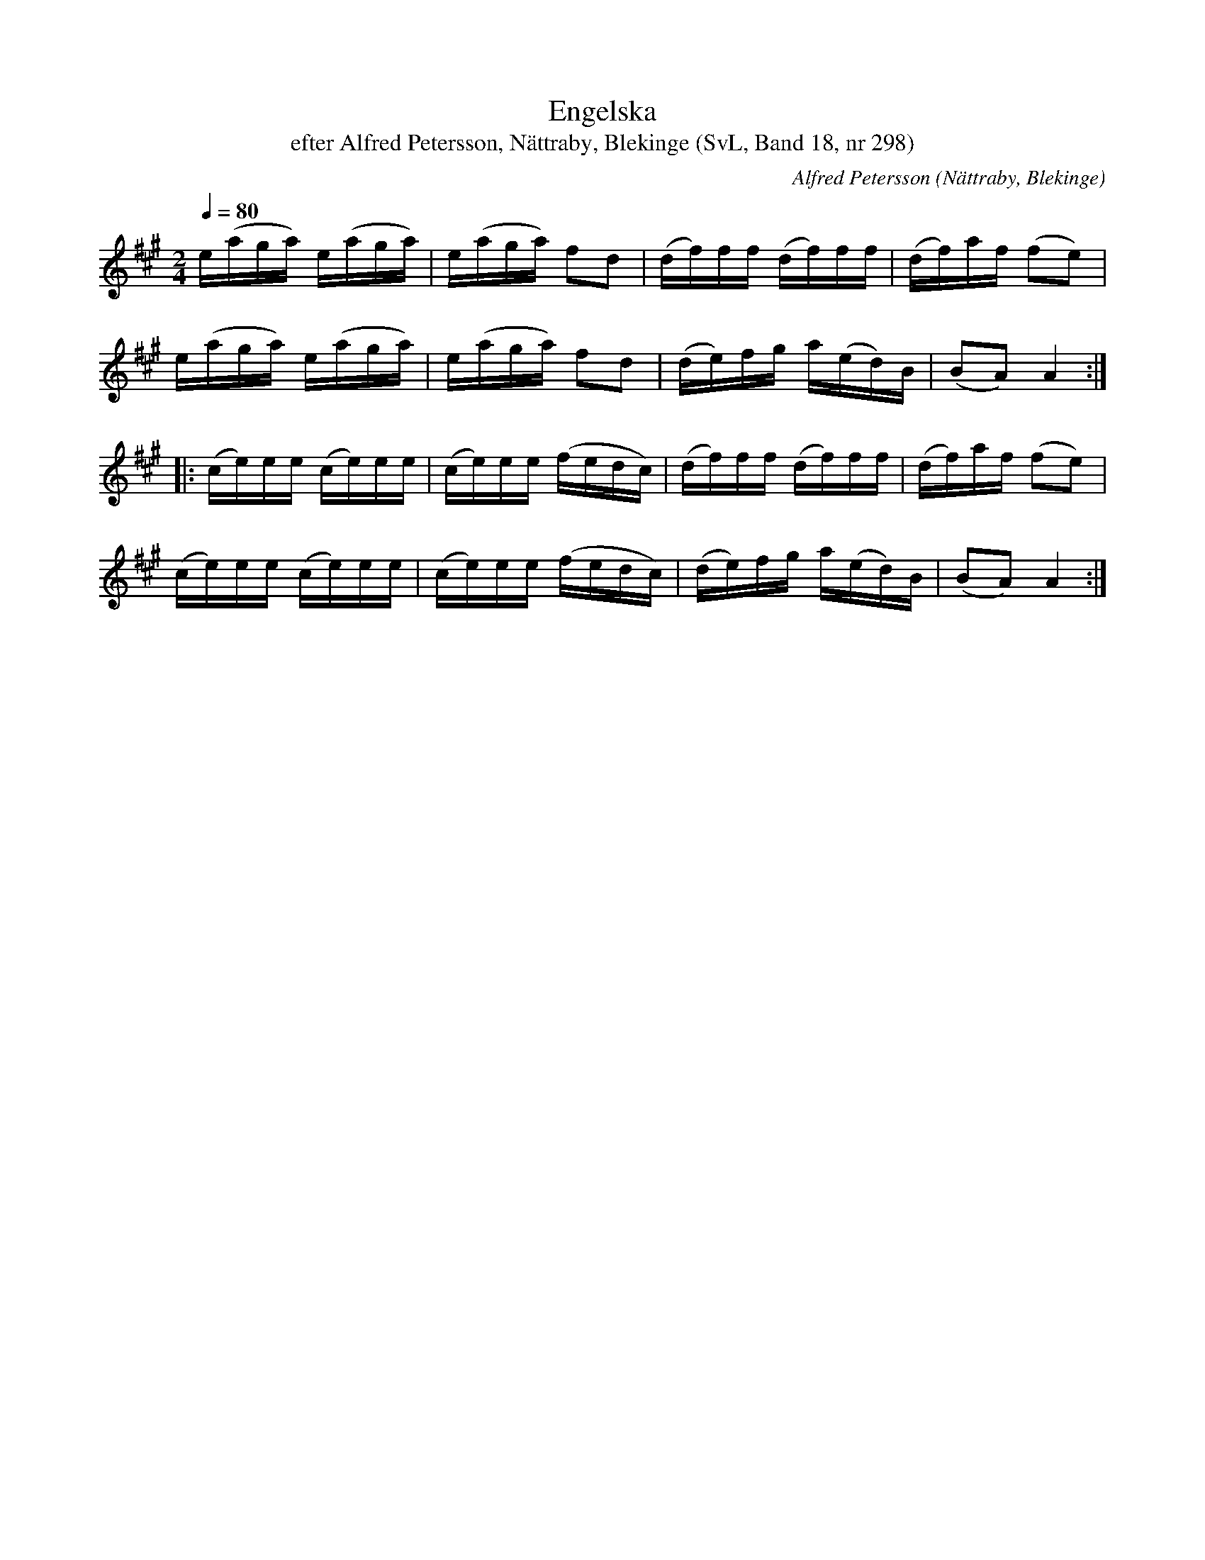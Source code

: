 %%abc-charset utf-8

X:298
T:Engelska
T:efter Alfred Petersson, Nättraby, Blekinge (SvL, Band 18, nr 298)
O:Nättraby, Blekinge
S:Svenska Låtar Blekinge nr 298
N:Den här låten är väldigt lik Devil's dream/Joakim
N:Låten finns i en massa varianter, både längs Sveriges väst och syd/öst/kuster och på brittiska öarna. Går även under namnet Devil among the Tailors. /Sven
R:Engelska
C:Alfred Petersson
M:2/4
L:1/16
Q:1/4=80
Z:Konverterad till abc-format av  Olle Paulsson 05-01-03
K:A
e(aga) e(aga)|e(aga) f2d2|(df)ff (df)ff|(df)af (f2e2)|
e(aga) e(aga)|e(aga) f2d2|(de)fg a(ed)B|(B2A2) A4:|
|:(ce)ee (ce)ee|(ce)ee (fedc)|(df)ff (df)ff|(df)af (f2e2)|
(ce)ee (ce)ee|(ce)ee (fedc)|(de)fg a(ed)B|(B2A2) A4:|

